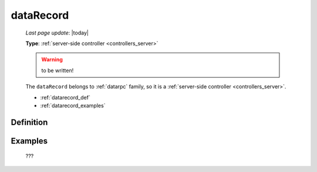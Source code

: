 .. _datarecord:

==========
dataRecord
==========
    
    *Last page update*: |today|
    
    **Type**: :ref:`server-side controller <controllers_server>`
    
    .. warning:: to be written!
    
    The ``dataRecord`` belongs to :ref:`datarpc` family, so it is a
    :ref:`server-side controller <controllers_server>`.
    
    * :ref:`datarecord_def`
    * :ref:`datarecord_examples`

.. _datarecord_def:

Definition
==========

    .. automethod:: gnr.web.gnrwebstruct.GnrDomSrc_dojo_11.dataRecord
    
.. _datarecord_examples:

Examples
========

    ???